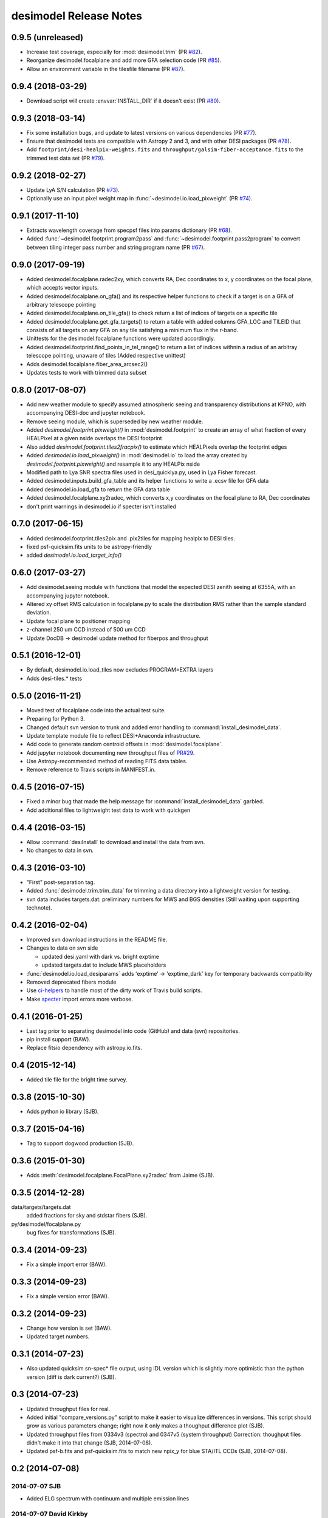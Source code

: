 =======================
desimodel Release Notes
=======================

0.9.5 (unreleased)
------------------

* Increase test coverage, especially for :mod:`desimodel.trim` (PR `#82`_).
* Reorganize desimodel.focalplane and add more GFA selection code (PR `#85`_).
* Allow an environment variable in the tilesfile filename (PR `#87`_).

.. _`#82`: https://github.com/desihub/desimodel/pull/82
.. _`#85`: https://github.com/desihub/desimodel/pull/85
.. _`#87`: https://github.com/desihub/desimodel/pull/87

0.9.4 (2018-03-29)
------------------

* Download script will create :envvar:`INSTALL_DIR` if it doesn't exist (PR `#80`_).

.. _`#80`: https://github.com/desihub/desimodel/pull/80

0.9.3 (2018-03-14)
------------------

* Fix some installation bugs, and update to latest versions on various
  dependencies (PR `#77`_).
* Ensure that desimodel tests are compatible with Astropy 2 and 3, and with
  other DESI packages (PR `#78`_).
* Add ``footprint/desi-healpix-weights.fits`` and
  ``throughput/galsim-fiber-acceptance.fits`` to the trimmed test data set
  (PR `#79`_).

.. _`#77`: https://github.com/desihub/desimodel/pull/77
.. _`#78`: https://github.com/desihub/desimodel/pull/78
.. _`#79`: https://github.com/desihub/desimodel/pull/79


0.9.2 (2018-02-27)
------------------

* Update LyA S/N calculation (PR `#73`_).
* Optionally use an input pixel weight map in :func:`~desimodel.io.load_pixweight`
  (PR `#74`_).

.. _`#73`: https://github.com/desihub/desimodel/pull/73
.. _`#74`: https://github.com/desihub/desimodel/pull/74

0.9.1 (2017-11-10)
------------------

* Extracts wavelength coverage from specpsf files into params dictionary
  (PR `#68`_).
* Added :func:`~desimodel.footprint.program2pass` and
  :func:`~desimodel.footprint.pass2program` to convert between
  tiling integer pass number and string program name (PR `#67`_).

.. _`#67`: https://github.com/desihub/desimodel/pull/67
.. _`#68`: https://github.com/desihub/desimodel/pull/68

0.9.0 (2017-09-19)
------------------

* Added desimodel.focalplane.radec2xy, which converts RA, Dec coordinates to x, y coordinates on the focal plane, which accepts vector inputs.
* Added desimodel.focalplane.on_gfa() and its respective helper functions to check if a target is on a GFA of arbitrary telescope pointing
* Added desimodel.focalplane.on_tile_gfa() to check return a list of indices of targets on a specific tile
* Added desimodel.focalplane.get_gfa_targets() to return a table with added columns GFA_LOC and TILEID that consists of all targets on any GFA on any tile satisfying a minimum flux in the r-band.
* Unittests for the desimodel.focalplane functions were updated accordingly.
* Added desimodel.footprint.find_points_in_tel_range() to return a list of indices withnin a radius of an arbitray telescope pointing, unaware of tiles (Added respective unittest)
* Adds desimodel.focalplane.fiber_area_arcsec2()
* Updates tests to work with trimmed data subset

0.8.0 (2017-08-07)
------------------

* Add new weather module to specify assumed atmospheric seeing and transparency
  distributions at KPNO, with accompanying DESI-doc and jupyter notebook.
* Remove seeing module, which is superseded by new weather module.
* Added `desimodel.footprint.pixweight()` in :mod:`desimodel.footprint` to create an array of what fraction
  of every HEALPixel at a given nside overlaps the DESI footprint
* Also added `desimodel.footprint.tiles2fracpix()` to estimate which HEALPixels overlap the footprint edges
* Added `desimodel.io.load_pixweight()` in :mod:`desimodel.io` to load the array created by
  `desimodel.footprint.pixweight()` and resample it to any HEALPix nside
* Modified path to Lya SNR spectra files used in desi_quicklya.py, used in Lya Fisher forecast.
* Added desimodel.inputs.build_gfa_table and its helper functions to write a .ecsv file for GFA data
* Added desimodel.io.load_gfa to return the GFA data table
* Added desimodel.focalplane.xy2radec, which converts x,y coordinates on the focal plane to RA, Dec coordinates
* don't print warnings in desimodel.io if specter isn't installed

0.7.0 (2017-06-15)
------------------

* Added desimodel.footprint.tiles2pix and .pix2tiles for mapping healpix
  to DESI tiles.
* fixed psf-quicksim.fits units to be astropy-friendly
* added `desimodel.io.load_target_info()`

0.6.0 (2017-03-27)
------------------

* Add desimodel.seeing module with functions that model the expected DESI
  zenith seeing at 6355A, with an accompanying jupyter notebook.
* Altered xy offset RMS calculation in focalplane.py to scale the distribution
  RMS rather than the sample standard deviation.
* Update focal plane to positioner mapping
* z-channel 250 um CCD instead of 500 um CCD
* Update DocDB -> desimodel update method for fiberpos and throughput

0.5.1 (2016-12-01)
------------------

* By default, desimodel.io.load_tiles now excludes PROGRAM=EXTRA layers
* Adds desi-tiles.* tests

0.5.0 (2016-11-21)
------------------

* Moved test of focalplane code into the actual test suite.
* Preparing for Python 3.
* Changed default svn version to trunk and added error handling to
  :command:`install_desimodel_data`.
* Update template module file to reflect DESI+Anaconda infrastructure.
* Add code to generate random centroid offsets in :mod:`desimodel.focalplane`.
* Add jupyter notebook documenting new throughput files of `PR#29`_.
* Use Astropy-recommended method of reading FITS data tables.
* Remove reference to Travis scripts in MANIFEST.in.

.. _`PR#29`: https://github.com/desihub/desimodel/pull/29

0.4.5 (2016-07-15)
------------------

* Fixed a minor bug that made the help message for :command:`install_desimodel_data`
  garbled.
* Add additional files to lightweight test data to work with quickgen

0.4.4 (2016-03-15)
------------------

* Allow :command:`desiInstall` to download and install the data from svn.
* No changes to data in svn.

0.4.3 (2016-03-10)
------------------

* "First" post-separation tag.
* Added :func:`desimodel.trim.trim_data` for trimming a data directory into a
  lightweight version for testing.
* svn data includes targets.dat: preliminary numbers for MWS and BGS densities
  (Still waiting upon supporting technote).

0.4.2 (2016-02-04)
------------------

* Improved svn download instructions in the README file.
* Changes to data on svn side

  * updated desi.yaml with dark vs. bright exptime
  * updated targets.dat to include MWS placeholders

* :func:`desimodel.io.load_desiparams` adds 'exptime' -> 'exptime_dark' key for temporary
  backwards compatibility
* Removed deprecated fibers module
* Use `ci-helpers`_ to handle most of the dirty work of Travis build scripts.
* Make `specter`_ import errors more verbose.

.. _`ci-helpers`: https://github.com/astropy/ci-helpers
.. _`specter`: https://github.com/desihub/specter

0.4.1 (2016-01-25)
------------------

* Last tag prior to separating desimodel into code (GitHub) and data (svn)
  repositories.
* pip install support (BAW).
* Replace fitsio dependency with astropy.io.fits.

0.4 (2015-12-14)
----------------

* Added tile file for the bright time survey.

0.3.8 (2015-10-30)
------------------

* Adds python io library (SJB).

0.3.7 (2015-04-16)
------------------

* Tag to support dogwood production (SJB).

0.3.6 (2015-01-30)
------------------

* Adds :meth:`desimodel.focalplane.FocalPlane.xy2radec` from Jaime (SJB).

0.3.5 (2014-12-28)
------------------

data/targets/targets.dat
    added fractions for sky and stdstar fibers (SJB).

py/desimodel/focalplane.py
    bug fixes for transformations (SJB).

0.3.4 (2014-09-23)
------------------

* Fix a simple import error (BAW).

0.3.3 (2014-09-23)
------------------

* Fix a simple version error (BAW).

0.3.2 (2014-09-23)
------------------

* Change how version is set (BAW).
* Updated target numbers.

0.3.1 (2014-07-23)
------------------

* Also updated quicksim sn-spec* file output, using IDL version which is slightly
  more optimistic than the python version (diff is dark current?) (SJB).

0.3 (2014-07-23)
----------------

* Updated throughput files for real.
* Added initial "compare_versions.py" script to make it easier to visualize
  differences in versions.  This script should grow as various parameters
  change; right now it only makes a thoughput difference plot (SJB).
* Updated throughput files from 0334v3 (spectro) and 0347v5 (system throughput)
  Correction: thoughput files didn't make it into that change (SJB, 2014-07-08).
* Updated psf-b.fits and psf-quicksim.fits to match new npix_y for blue
  STA/ITL CCDs (SJB, 2014-07-08).

0.2 (2014-07-08)
----------------

2014-07-07 SJB
~~~~~~~~~~~~~~

* Added ELG spectrum with continuum and multiple emission lines

2014-07-07 David Kirkby
~~~~~~~~~~~~~~~~~~~~~~~

Python quicksim

* add readnoise contributions in quadrature during the downsampling
* Refactor for speed, results now named ndarray, updated plots
* Allow different base directories

2014-07-02 DJS
~~~~~~~~~~~~~~

* Put sky back to dimmer UVES sky model

0.1 (2014-07-01)
----------------

2014-06-29 SJB
~~~~~~~~~~~~~~

* Extended fiberloss range from 3500-10000 instead of 3600-10000
* Added data/throughput/fiberloss-qso.dat (same as fiberloss-star.dat)

2014-06-27 SJB
~~~~~~~~~~~~~~

* Updated data/focalplane/platescale.txt with latest from DESI-0329v14.
  This includes a new "theta" column.
* Updated desi.yaml from DESI-0347v4.  This removes the FWHM and wavemin/max
  params which are not derived quantities associated with the PSFs.
* Updated throughput files with new numbers from DESI-0347v4.
* Updated spectrograph throughput files with new numbers from DESI-0334v2.
* Updated py/fiberloss.py -> bin/fiberloss.py .  Biggest change is ELG
  half light radius 0.35" -> 0.45" which drops us below 7-sigma.
* Updated data/throughput/fiberloss-\*.dat files with calculation based
  upon fiberloss.py
* bin/psf2quicksim.py extracted PSF parameters needed for quicksim.
    - pro/desi_quicksim.pro updated, but it still treats FWHM as constant
      rather than wavelength dependent.
    - python quicksim will be broken until it is updated to use new inputs.
* Reorganized data/inputs/throughput/
* spots2psf.py: leftover spot mirroring bug removed, PSFs updated

2014-06-12 SJB
~~~~~~~~~~~~~~

* Updated throughputs to not double count central obscuration.
* Updated PSF files to remove throughputs to avoid possible inconsistency.
* Added wavemin_all, wavemax_all to desi.yaml with min/max wavelength
  seen by all spectra

2014-06-06 SJB
~~~~~~~~~~~~~~

* Updated CCD pixel dimensions and regenerated PSFs to match.
